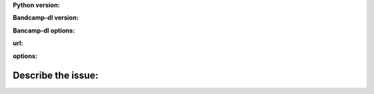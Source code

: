 **Python version:**  

**Bandcamp-dl version:**

**Bancamp-dl options:**  

**url:**  

**options:**  

**Describe the issue:**
-------------------------
